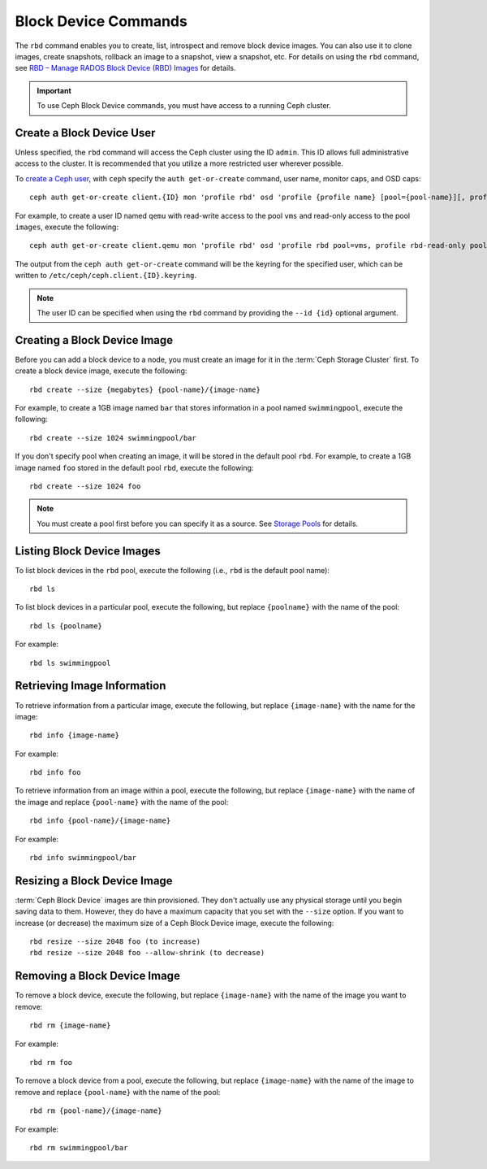 =======================
 Block Device Commands
=======================

.. index:: Ceph Block Device; image management

The ``rbd`` command enables you to create, list, introspect and remove block
device images. You can also use it to clone images, create snapshots,
rollback an image to a snapshot, view a snapshot, etc. For details on using
the ``rbd`` command, see `RBD – Manage RADOS Block Device (RBD) Images`_ for
details. 

.. important:: To use Ceph Block Device commands, you must have access to 
   a running Ceph cluster.


Create a Block Device User
==========================

Unless specified, the ``rbd`` command will access the Ceph cluster using the ID
``admin``. This ID allows full administrative access to the cluster. It is
recommended that you utilize a more restricted user wherever possible.

To `create a Ceph user`_, with ``ceph`` specify the ``auth get-or-create``
command, user name, monitor caps, and OSD caps::

        ceph auth get-or-create client.{ID} mon 'profile rbd' osd 'profile {profile name} [pool={pool-name}][, profile ...]'

For example, to create a user ID named ``qemu`` with read-write access to the
pool ``vms`` and read-only access to the pool ``images``, execute the
following::

	ceph auth get-or-create client.qemu mon 'profile rbd' osd 'profile rbd pool=vms, profile rbd-read-only pool=images'

The output from the ``ceph auth get-or-create`` command will be the keyring for
the specified user, which can be written to ``/etc/ceph/ceph.client.{ID}.keyring``.

.. note:: The user ID can be specified when using the ``rbd`` command by
        providing the ``--id {id}`` optional argument.

Creating a Block Device Image
=============================

Before you can add a block device to a node, you must create an image for it in
the :term:`Ceph Storage Cluster` first. To create a block device image, execute
the  following::

	rbd create --size {megabytes} {pool-name}/{image-name}

For example, to create a 1GB image named ``bar`` that stores information in a
pool named ``swimmingpool``, execute the following::

	rbd create --size 1024 swimmingpool/bar

If you don't specify pool when creating an image, it will be stored in the
default pool ``rbd``. For example, to create a 1GB image named ``foo`` stored in
the default pool ``rbd``, execute the following::

	rbd create --size 1024 foo

.. note:: You must create a pool first before you can specify it as a 
   source. See `Storage Pools`_ for details.

Listing Block Device Images
===========================

To list block devices in the ``rbd`` pool, execute the following
(i.e., ``rbd`` is the default pool name):: 

	rbd ls

To list block devices in a particular pool, execute the following,
but replace ``{poolname}`` with the name of the pool:: 

	rbd ls {poolname}
	
For example::

	rbd ls swimmingpool
	
Retrieving Image Information
============================

To retrieve information from a particular image, execute the following,
but replace ``{image-name}`` with the name for the image:: 

	rbd info {image-name}
	
For example::

	rbd info foo
	
To retrieve information from an image within a pool, execute the following,
but replace ``{image-name}`` with the name of the image and replace ``{pool-name}``
with the name of the pool:: 

	rbd info {pool-name}/{image-name}

For example:: 

	rbd info swimmingpool/bar

Resizing a Block Device Image
=============================

:term:`Ceph Block Device` images are thin provisioned. They don't actually use
any physical storage  until you begin saving data to them. However, they do have
a maximum capacity  that you set with the ``--size`` option. If you want to
increase (or decrease) the maximum size of a Ceph Block Device image, execute
the following:: 

	rbd resize --size 2048 foo (to increase)
	rbd resize --size 2048 foo --allow-shrink (to decrease)


Removing a Block Device Image
=============================

To remove a block device, execute the following, but replace ``{image-name}``
with the name of the image you want to remove:: 

	rbd rm {image-name}
	
For example:: 

	rbd rm foo
	
To remove a block device from a pool, execute the following, but replace 
``{image-name}`` with the name of the image to remove and replace 
``{pool-name}`` with the name of the pool:: 

	rbd rm {pool-name}/{image-name}
	
For example:: 

	rbd rm swimmingpool/bar



.. _Storage Pools: ../../rados/operations/pools
.. _RBD – Manage RADOS Block Device (RBD) Images: ../../man/8/rbd/
.. _create a Ceph user: ../../rados/operations/user-management#add-a-user

